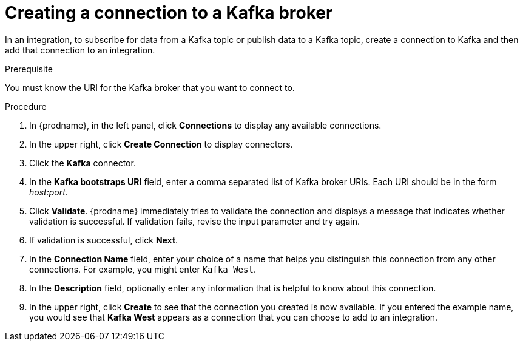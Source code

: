 // This module is included in the following assemblies:
// as_connecting-to-kafka.adoc

[id='creating-kafka-connections_{context}']
= Creating a connection to a Kafka broker

In an integration, to subscribe for data from a Kafka topic 
or publish data to a Kafka topic, 
create a connection to Kafka and then add that connection to an 
integration.

.Prerequisite
You must know the  URI for the Kafka broker that you want to connect to. 

.Procedure

. In {prodname}, in the left panel, click *Connections* to
display any available connections.
. In the upper right, click *Create Connection* to display
connectors.  
. Click the *Kafka* connector.
. In the *Kafka bootstraps URI* field, enter a comma separated list
of Kafka broker URIs. Each URI should be in the form _host:port_.
. Click *Validate*. {prodname} immediately tries to validate the 
connection and displays a message that indicates whether 
validation is successful. If validation fails, revise the input 
parameter and try again.
. If validation is successful, click *Next*.
. In the *Connection Name* field, enter your choice of a name that
helps you distinguish this connection from any other connections.
For example, you might enter `Kafka West`.
. In the *Description* field, optionally enter any information that
is helpful to know about this connection. 
. In the upper right, click *Create* to see that the connection you 
created is now available. If you
entered the example name, you would 
see that *Kafka West* appears as a connection that you can 
choose to add to an integration. 

